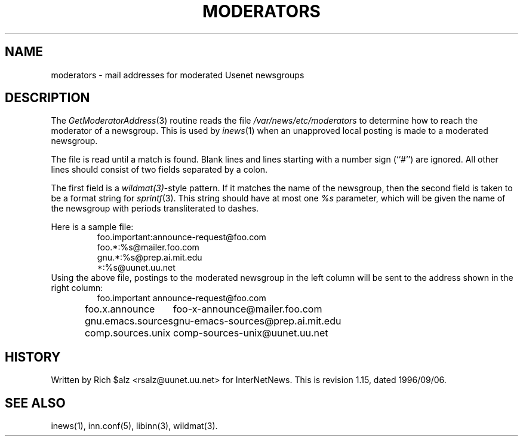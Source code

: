 .\" $Revision: 1.15 $
.TH MODERATORS 5
.SH NAME
moderators \- mail addresses for moderated Usenet newsgroups
.SH DESCRIPTION
The
.IR GetModeratorAddress (3)
routine reads the file
.\" =()<.I @<_PATH_MODERATORS>@>()=
.I /var/news/etc/moderators
to determine how to reach the moderator of a newsgroup.
This is used by
.IR inews (1)
when an unapproved local posting is made to a moderated newsgroup.
.PP
The file is read until a match is found.
Blank lines and lines starting with a number sign (``#'') are ignored.
All other lines should consist of two fields separated by a colon.
.PP
The first field is a
.IR wildmat(3) -style
pattern.
If it matches the name of the newsgroup, then the second field is taken to
be a format string for
.IR sprintf (3).
This string should have at most one
.I %s
parameter, which will be given the name of the newsgroup with periods
transliterated to dashes.
.PP
Here is a sample file:
.RS
.nf
foo.important:announce-request@foo.com
foo.*:%s@mailer.foo.com
gnu.*:%s@prep.ai.mit.edu
*:%s@uunet.uu.net
.fi
.RE
Using the above file, postings to the moderated newsgroup in the left
column will be sent to the address shown in the right column:
.RS
.nf
.ta \w'gnu.emacs.sources   'u
foo.important	announce-request@foo.com
foo.x.announce	foo-x-announce@mailer.foo.com
gnu.emacs.sources	gnu-emacs-sources@prep.ai.mit.edu
comp.sources.unix	comp-sources-unix@uunet.uu.net
.fi
.RE
.SH HISTORY
Written by Rich $alz <rsalz@uunet.uu.net> for InterNetNews.
.de R$
This is revision \\$3, dated \\$4.
..
.R$ $Id: moderators.5,v 1.15 1996/09/06 10:39:06 brister Exp $
.SH "SEE ALSO"
inews(1), inn.conf(5), libinn(3), wildmat(3).
